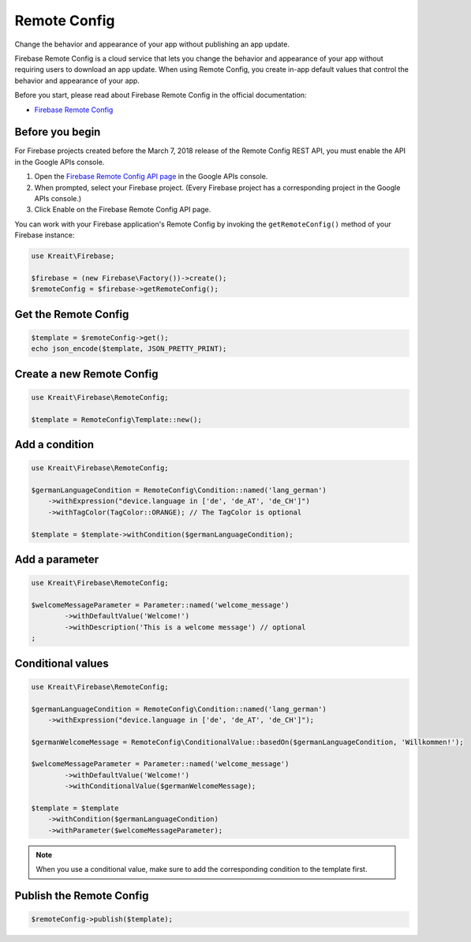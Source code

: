 #############
Remote Config
#############

Change the behavior and appearance of your app without publishing an app update.

Firebase Remote Config is a cloud service that lets you change the behavior and appearance of your app without
requiring users to download an app update. When using Remote Config, you create in-app default values that
control the behavior and appearance of your app.

Before you start, please read about Firebase Remote Config in the official documentation:

- `Firebase Remote Config <https://firebase.google.com/docs/remote-config/>`_

****************
Before you begin
****************

For Firebase projects created before the March 7, 2018 release of the Remote Config REST API, you must enable the API in the Google APIs console.

1. Open the `Firebase Remote Config API page <https://console.developers.google.com/apis/api/firebaseremoteconfig.googleapis.com/overview?project=_>`_ in the Google APIs console.
2. When prompted, select your Firebase project. (Every Firebase project has a corresponding project in the Google APIs console.)
3. Click Enable on the Firebase Remote Config API page.

You can work with your Firebase application's Remote Config by invoking the ``getRemoteConfig()``
method of your Firebase instance:

.. code-block:: php

    use Kreait\Firebase;

    $firebase = (new Firebase\Factory())->create();
    $remoteConfig = $firebase->getRemoteConfig();

*********************
Get the Remote Config
*********************

.. code-block:: php

    $template = $remoteConfig->get();
    echo json_encode($template, JSON_PRETTY_PRINT);

**************************
Create a new Remote Config
**************************

.. code-block:: php

    use Kreait\Firebase\RemoteConfig;

    $template = RemoteConfig\Template::new();

***************
Add a condition
***************

.. code-block:: php

    use Kreait\Firebase\RemoteConfig;

    $germanLanguageCondition = RemoteConfig\Condition::named('lang_german')
        ->withExpression("device.language in ['de', 'de_AT', 'de_CH']")
        ->withTagColor(TagColor::ORANGE); // The TagColor is optional

    $template = $template->withCondition($germanLanguageCondition);

***************
Add a parameter
***************

.. code-block:: php

    use Kreait\Firebase\RemoteConfig;

    $welcomeMessageParameter = Parameter::named('welcome_message')
            ->withDefaultValue('Welcome!')
            ->withDescription('This is a welcome message') // optional
    ;

******************
Conditional values
******************

.. code-block:: php

    use Kreait\Firebase\RemoteConfig;

    $germanLanguageCondition = RemoteConfig\Condition::named('lang_german')
        ->withExpression("device.language in ['de', 'de_AT', 'de_CH']");

    $germanWelcomeMessage = RemoteConfig\ConditionalValue::basedOn($germanLanguageCondition, 'Willkommen!');

    $welcomeMessageParameter = Parameter::named('welcome_message')
            ->withDefaultValue('Welcome!')
            ->withConditionalValue($germanWelcomeMessage);

    $template = $template
        ->withCondition($germanLanguageCondition)
        ->withParameter($welcomeMessageParameter);

.. note::
    When you use a conditional value, make sure to add the corresponding condition to the template first.

*************************
Publish the Remote Config
*************************

.. code-block:: php

    $remoteConfig->publish($template);
